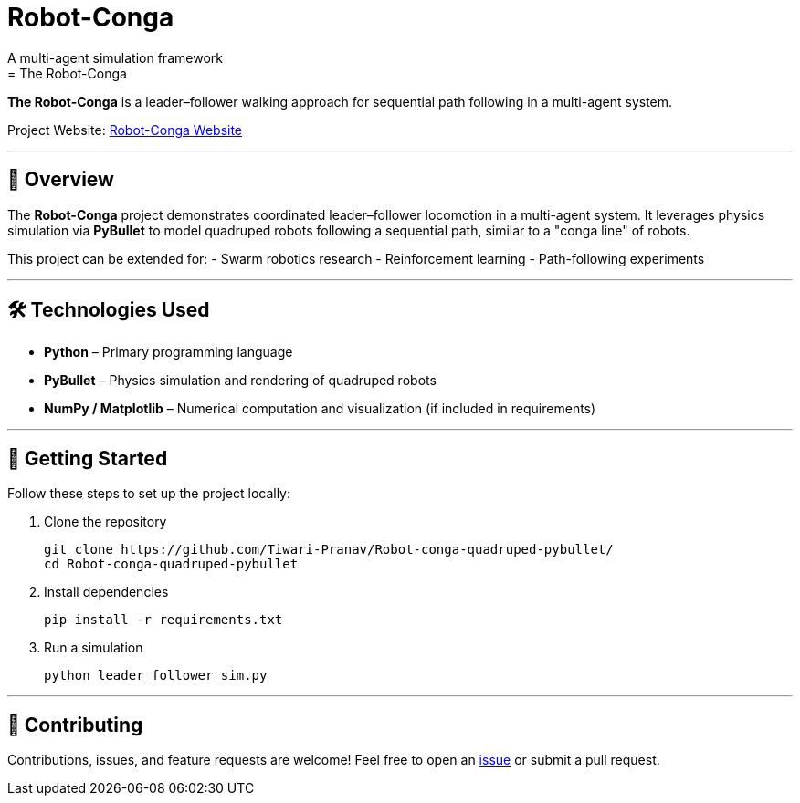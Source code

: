 # Robot-Conga
A multi-agent simulation framework
= The Robot-Conga: 
:toc:
:toc-placement!:

**The Robot-Conga** is a leader–follower walking approach for sequential path following in a multi-agent system.

Project Website: https://robot-conga.github.io/[Robot-Conga Website]

---

== 🔎 Overview

The *Robot-Conga* project demonstrates coordinated leader–follower locomotion in a multi-agent system.  
It leverages physics simulation via *PyBullet* to model quadruped robots following a sequential path, similar to a "conga line" of robots.

This project can be extended for:
- Swarm robotics research
- Reinforcement learning
- Path-following experiments

---

== 🛠️ Technologies Used

- *Python* – Primary programming language
- *PyBullet* – Physics simulation and rendering of quadruped robots
- *NumPy / Matplotlib* – Numerical computation and visualization (if included in requirements)

---

== 🚀 Getting Started

Follow these steps to set up the project locally:

. Clone the repository
+
[source,bash]
----
git clone https://github.com/Tiwari-Pranav/Robot-conga-quadruped-pybullet/
cd Robot-conga-quadruped-pybullet
----

. Install dependencies
+
[source,bash]
----
pip install -r requirements.txt
----

. Run a simulation
+
[source,bash]
----
python leader_follower_sim.py
----

---

== 🤝 Contributing

Contributions, issues, and feature requests are welcome!  
Feel free to open an https://github.com/Tiwari-Pranav/Robot-conga-quadruped-pybullet/issues[issue] or submit a pull request.



